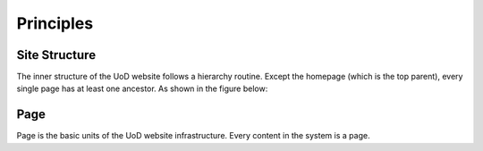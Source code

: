 Principles
==========

Site Structure
--------------

The inner structure of the UoD website follows a hierarchy routine. Except the homepage (which is the top parent), every single page has at least one ancestor. As shown in the figure below:

.. image:: static/structure.jpg

Page
-----
Page is the basic units of the UoD website infrastructure. Every content in the system is a page.  